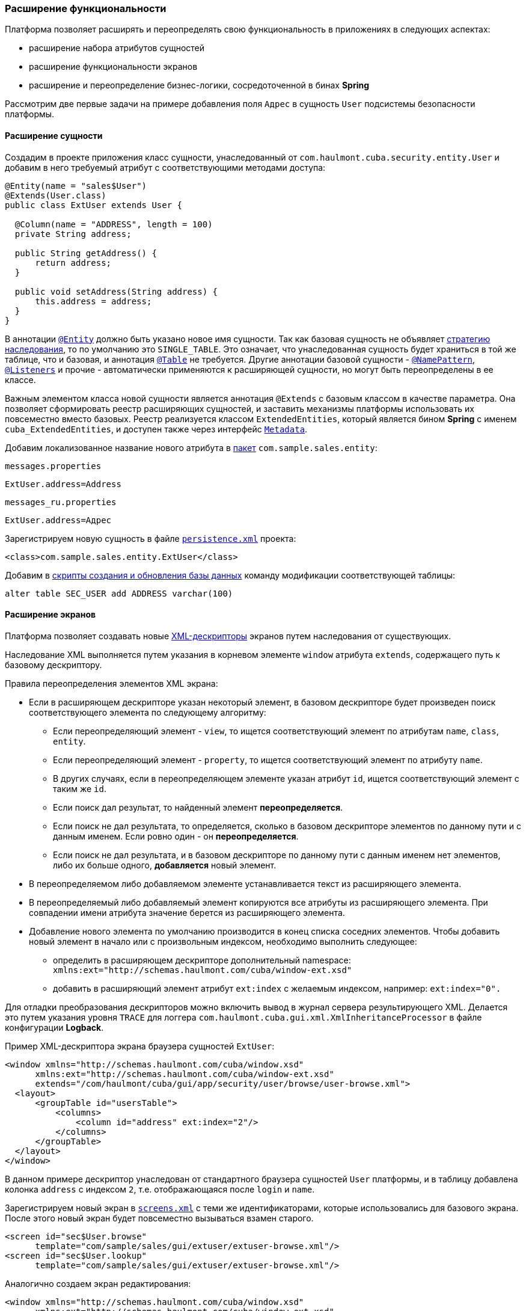 [[extension]]
=== Расширение функциональности

Платформа позволяет расширять и переопределять свою функциональность в приложениях в следующих аспектах:

* расширение набора атрибутов сущностей

* расширение функциональности экранов

* расширение и переопределение бизнес-логики, сосредоточенной в бинах *Spring* 

Рассмотрим две первые задачи на примере добавления поля `Адрес` в сущность `User` подсистемы безопасности платформы.

[[entity_extension]]
==== Расширение сущности

Создадим в проекте приложения класс сущности, унаследованный от `com.haulmont.cuba.security.entity.User` и добавим в него требуемый атрибут с соответствующими методами доступа: 

[source, java]
----
@Entity(name = "sales$User")
@Extends(User.class)
public class ExtUser extends User {

  @Column(name = "ADDRESS", length = 100)
  private String address;

  public String getAddress() {
      return address;
  }

  public void setAddress(String address) {
      this.address = address;
  }
}
----

В аннотации `<<entity_annotation,@Entity>>` должно быть указано новое имя сущности. Так как базовая сущность не объявляет <<inheritance_annotation,стратегию наследования>>, то по умолчанию это `++SINGLE_TABLE++`. Это означает, что унаследованная сущность будет храниться в той же таблице, что и базовая, и аннотация `<<table_annotation,@Table>>` не требуется. Другие аннотации базовой сущности - `<<namePattern,@NamePattern>>`, `<<listeners_annotation,@Listeners>>` и прочие - автоматически применяются к расширяющей сущности, но могут быть переопределены в ее классе.

Важным элементом класса новой сущности является аннотация `@Extends` с базовым классом в качестве параметра. Она позволяет сформировать реестр расширяющих сущностей, и заставить механизмы платформы использовать их повсеместно вместо базовых. Реестр реализуется классом `ExtendedEntities`, который является бином *Spring* с именем `++cuba_ExtendedEntities++`, и доступен также через интерфейс `<<metadata,Metadata>>`.

Добавим локализованное название нового атрибута в <<message_packs,пакет>> `com.sample.sales.entity`:

`messages.properties`

[source, properties]
----
ExtUser.address=Address
----

`messages_ru.properties`

[source, properties]
----
ExtUser.address=Адрес
----

Зарегистрируем новую сущность в файле `<<persistence.xml,persistence.xml>>` проекта:

[source, xml]
----
<class>com.sample.sales.entity.ExtUser</class>
----

Добавим в <<db_scripts,скрипты создания и обновления базы данных>> команду модификации соответствующей таблицы:

[source, sql]
----
alter table SEC_USER add ADDRESS varchar(100)
----

[[screen_extension]]
==== Расширение экранов

Платформа позволяет создавать новые <<screen_xml,XML-дескрипторы>> экранов путем наследования от существующих.

Наследование XML выполняется путем указания в корневом элементе `window` атрибута `extends`, содержащего путь к базовому дескриптору.

Правила переопределения элементов XML экрана:

* Если в расширяющем дескрипторе указан некоторый элемент, в базовом дескрипторе будет произведен поиск соответствующего элемента по следующему алгоритму:

** Если переопределяющий элемент - `view`, то ищется соответствующий элемент по атрибутам `name`, `class`, `entity`.

** Если переопределяющий элемент - `property`, то ищется соответствующий элемент по атрибуту `name`.

** В других случаях, если в переопределяющем элементе указан атрибут `id`, ищется соответствующий элемент с таким же `id`. 

** Если поиск дал результат, то найденный элемент *переопределяется*.

** Если поиск не дал результата, то определяется, сколько в базовом дескрипторе элементов по данному пути и с данным именем. Если ровно один - он *переопределяется*.

** Если поиск не дал результата, и в базовом дескрипторе по данному пути с данным именем нет элементов, либо их больше одного, *добавляется* новый элемент.

* В переопределяемом либо добавляемом элементе устанавливается текст из расширяющего элемента. 

* В переопределяемый либо добавляемый элемент копируются все атрибуты из расширяющего элемента. При совпадении имени атрибута значение берется из расширяющего элемента.

* Добавление нового элемента по умолчанию производится в конец списка соседних элементов. Чтобы добавить новый элемент в начало или с произвольным индексом, необходимо выполнить следующее: 

** определить в расширяющем дескрипторе дополнительный namespace: `xmlns:ext="http://schemas.haulmont.com/cuba/window-ext.xsd"`

** добавить в расширяющий элемент атрибут `ext:index` с желаемым индексом, например: `ext:index="0".`

Для отладки преобразования дескрипторов можно включить вывод в журнал сервера результирующего XML. Делается это путем указания уровня `TRACE` для логгера `com.haulmont.cuba.gui.xml.XmlInheritanceProcessor` в файле конфигурации *Logback*.

Пример XML-дескриптора экрана браузера сущностей `ExtUser`:

[source, xml]
----
<window xmlns="http://schemas.haulmont.com/cuba/window.xsd"
      xmlns:ext="http://schemas.haulmont.com/cuba/window-ext.xsd"
      extends="/com/haulmont/cuba/gui/app/security/user/browse/user-browse.xml">
  <layout>
      <groupTable id="usersTable">
          <columns>
              <column id="address" ext:index="2"/>
          </columns>
      </groupTable>
  </layout>
</window>
----

В данном примере дескриптор унаследован от стандартного браузера сущностей `User` платформы, и в таблицу добавлена колонка `address` с индексом `2`, т.е. отображающаяся после `login` и `name`.

Зарегистрируем новый экран в `<<screens.xml,screens.xml>>` с теми же идентификаторами, которые использовались для базового экрана. После этого новый экран будет повсеместно вызываться взамен старого.

[source, xml]
----
<screen id="sec$User.browse"
      template="com/sample/sales/gui/extuser/extuser-browse.xml"/>
<screen id="sec$User.lookup"
      template="com/sample/sales/gui/extuser/extuser-browse.xml"/>
----

Аналогично создаем экран редактирования:

[source, xml]
----
<window xmlns="http://schemas.haulmont.com/cuba/window.xsd"
      xmlns:ext="http://schemas.haulmont.com/cuba/window-ext.xsd"
      extends="/com/haulmont/cuba/gui/app/security/user/edit/user-edit.xml">
  <layout>
      <fieldGroup id="fieldGroup">
          <column id="fieldGroupColumn2">
              <field id="address" ext:index="4"/>
          </column>
      </fieldGroup>
  </layout>
</window>
----

Регистрируем его в `screens.xml` с идентификатором базового экрана:

[source, xml]
----
<screen id="sec$User.edit"
      template="com/sample/sales/gui/extuser/extuser-edit.xml"/>
----

После выполнения описанных выше действий в приложении вместо платформенной сущности `User` будет использоваться `ExtUser` с соответствующими экранами.

Контроллер экрана может быть расширен путем создания нового класса, унаследованного от контроллера базового экрана. Имя класса указывается в атрибуте `class` корневого элемента расширяющего XML дескриптора, при этом выполняются обычные правила наследования XML, описанные выше. 

[[bean_extension]]
==== Расширение бизнес-логики

Основная часть бизнес-логики платформы сосредоточена в бинах *Spring*, что позволяет легко расширить или переопределить ее в приложении.

Для подмены реализации бина достаточно создать свой класс, реализующий интерфейс или расширяющий базовый класс платформы, и зарегистрировать его в <<spring.xml,spring.xml>> приложения. Аннотацию `@ManagedBean` в расширяющем классе применять нельзя, переопределение бинов возможно только с помощью конфигурации в XML.

Рассмотрим пример добавления метода в бин <<persistenceTools,PersistenceTools>>.

Создаем класс с нужным методом:

[source, java]
----
public class ExtPersistenceTools extends PersistenceTools {

  public Entity reloadInSeparateTransaction(final Entity entity, final String... viewNames) {
      Entity result = persistence.createTransaction().execute(new Transaction.Callable<Entity>() {
          @Override
          public Entity call(EntityManager em) {
              return em.reload(entity, viewNames);
          }
      });
      return result;
  }
}
----

Регистрируем класс в `spring.xml` модуля *core* проекта с тем же идентификатором, что и бин платформы:

[source, xml]
----
<bean id="cuba_PersistenceTools" class="com.sample.sales.core.ExtPersistenceTools"/>
----

После этого контекст *Spring* вместо экземпляра базового класса `PersistenceTools` будет всегда возвращать `ExtPersistenceTools`, например:

[source, java]
----
Persistence persistence;
PersistenceTools tools;

persistence = AppBeans.get(Persistence.class);
tools = persistence.getTools();
assertTrue(tools instanceof ExtPersistenceTools);

tools = AppBeans.get(PersistenceTools.class);
assertTrue(tools instanceof ExtPersistenceTools);

tools = AppBeans.get(PersistenceTools.NAME);
assertTrue(tools instanceof ExtPersistenceTools);
----

